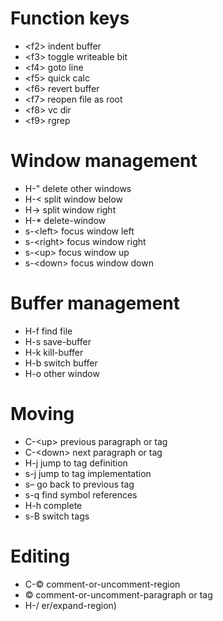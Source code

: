 * Function keys
- <f2> indent buffer
- <f3> toggle writeable bit
- <f4> goto line
- <f5> quick calc
- <f6> revert buffer
- <f7> reopen file as root
- <f8> vc dir
- <f9>  rgrep


* Window management
- H-" delete other windows
- H-< split window below
- H-> split window right
- H-* delete-window
- s-<left> focus window left
- s-<right> focus window right
- s-<up> focus window up
- s-<down> focus window down

* Buffer management
- H-f find file
- H-s save-buffer
- H-k kill-buffer
- H-b switch buffer
- H-o other window

* Moving
- C-<up> previous paragraph or tag
- C-<down> next paragraph or tag
- H-j jump to tag definition
- s-j jump to tag implementation
- s-- go back to previous tag
- s-q find symbol references
- H-h complete
- s-B switch tags


* Editing
- C-© comment-or-uncomment-region
- © comment-or-uncomment-paragraph or tag
- H-/ er/expand-region)


